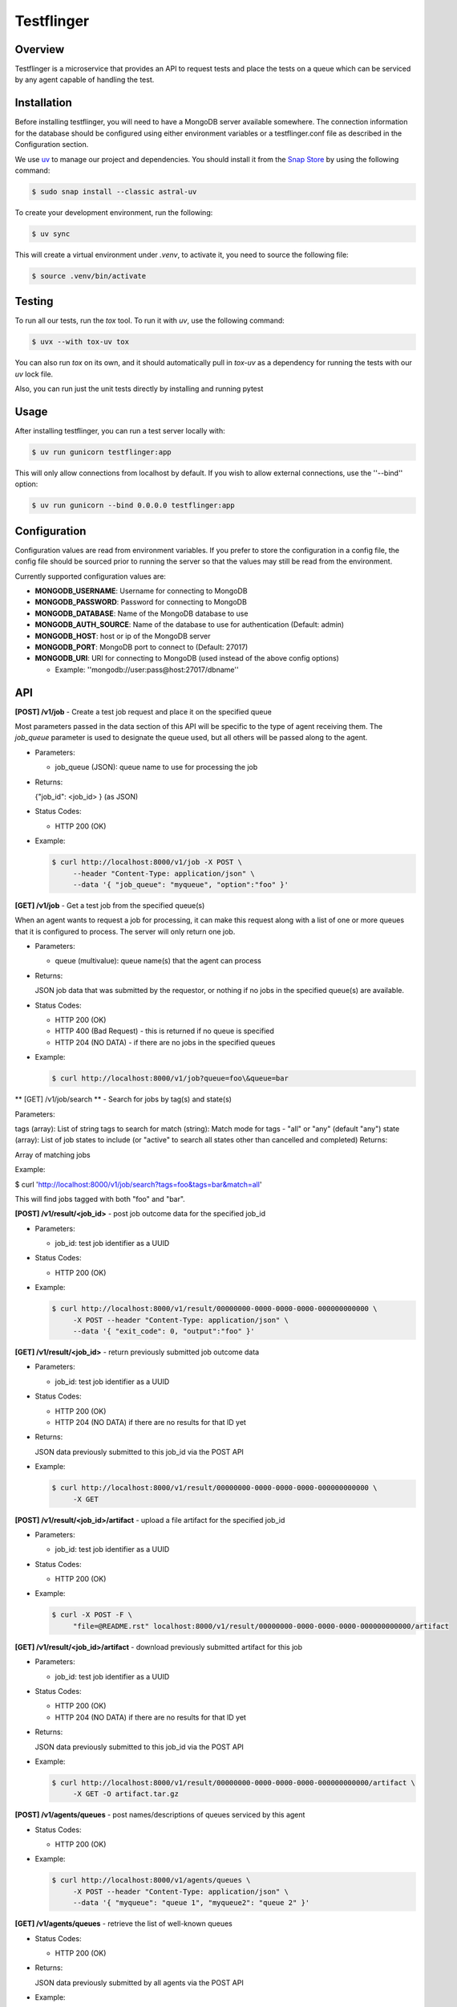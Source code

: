 ===========
Testflinger
===========

Overview
--------

Testflinger is a microservice that provides an API to request tests
and place the tests on a queue which can be serviced by any agent
capable of handling the test.

Installation
------------

Before installing testflinger, you will need to have a MongoDB server
available somewhere. The connection information for the database should be
configured using either environment variables or a testflinger.conf file
as described in the Configuration section.

We use `uv`_ to manage our project and dependencies. You should install it  
from the `Snap Store`_ by using the following command:

.. code-block:: console

  $ sudo snap install --classic astral-uv


To create your development environment, run the following:

.. code-block:: console

  $ uv sync

This will create a virtual environment under `.venv`, to activate it, you need
to source the following file:

.. code-block:: console

  $ source .venv/bin/activate

Testing
-------

To run all our tests, run the `tox` tool. To run it with `uv`, use the following
command:

.. code-block:: console

  $ uvx --with tox-uv tox


You can also run `tox` on its own, and it should automatically pull in `tox-uv`
as a dependency for running the tests with our `uv` lock file.

.. code-block:: console
  $ tox

Also, you can run just the unit tests directly by installing and running pytest

Usage
-----

After installing testflinger, you can run a test server locally with:

.. code-block:: console

  $ uv run gunicorn testflinger:app

This will only allow connections from localhost by default. If you wish to
allow external connections, use the ''--bind'' option:

.. code-block:: console

  $ uv run gunicorn --bind 0.0.0.0 testflinger:app

Configuration
-------------

Configuration values are read from environment variables.  If you prefer to
store the configuration in a config file, the config file should be sourced
prior to running the server so that the values may still be read from the
environment.

Currently supported configuration values are:

- **MONGODB_USERNAME**: Username for connecting to MongoDB

- **MONGODB_PASSWORD**: Password for connecting to MongoDB

- **MONGODB_DATABASE**: Name of the MongoDB database to use

- **MONGODB_AUTH_SOURCE**: Name of the database to use for authentication (Default: admin)

- **MONGODB_HOST**: host or ip of the MongoDB server

- **MONGODB_PORT**: MongoDB port to connect to (Default: 27017)

- **MONGODB_URI**: URI for connecting to MongoDB (used instead of the above config options)

  - Example: ''mongodb://user:pass@host:27017/dbname''

API
---

**[POST] /v1/job** - Create a test job request and place it on the specified queue

Most parameters passed in the data section of this API will be specific to the
type of agent receiving them. The *job_queue* parameter is used to designate
the queue used, but all others will be passed along to the agent.

- Parameters:

  - job_queue (JSON): queue name to use for processing the job

- Returns:

  {"job_id": <job_id> } (as JSON)

- Status Codes:

  - HTTP 200 (OK)

- Example:

  .. code-block:: console

    $ curl http://localhost:8000/v1/job -X POST \
         --header "Content-Type: application/json" \
         --data '{ "job_queue": "myqueue", "option":"foo" }'

**[GET] /v1/job** - Get a test job from the specified queue(s)

When an agent wants to request a job for processing, it can make this request
along with a list of one or more queues that it is configured to process. The
server will only return one job.

- Parameters:

  - queue (multivalue): queue name(s) that the agent can process

- Returns:

  JSON job data that was submitted by the requestor, or nothing if no jobs
  in the specified queue(s) are available.

- Status Codes:

  - HTTP 200 (OK)
  - HTTP 400 (Bad Request) - this is returned if no queue is specified
  - HTTP 204 (NO DATA)  - if there are no jobs in the specified queues

- Example:

  .. code-block:: console

    $ curl http://localhost:8000/v1/job?queue=foo\&queue=bar


** [GET] /v1/job/search ** - Search for jobs by tag(s) and state(s)

Parameters:

tags (array): List of string tags to search for
match (string): Match mode for tags - "all" or "any" (default "any")
state (array): List of job states to include (or "active" to search all states other than cancelled and completed)
Returns:

Array of matching jobs

Example:

.. code-block:: console

$ curl 'http://localhost:8000/v1/job/search?tags=foo&tags=bar&match=all'

This will find jobs tagged with both "foo" and "bar".


**[POST] /v1/result/<job_id>** - post job outcome data for the specified job_id

- Parameters:

  - job_id: test job identifier as a UUID

- Status Codes:

  - HTTP 200 (OK)

- Example:

  .. code-block:: console

    $ curl http://localhost:8000/v1/result/00000000-0000-0000-0000-000000000000 \
         -X POST --header "Content-Type: application/json" \
         --data '{ "exit_code": 0, "output":"foo" }'

**[GET] /v1/result/<job_id>** - return previously submitted job outcome data

- Parameters:

  - job_id: test job identifier as a UUID

- Status Codes:

  - HTTP 200 (OK)
  - HTTP 204 (NO DATA) if there are no results for that ID yet

- Returns:

  JSON data previously submitted to this job_id via the POST API

- Example:

  .. code-block:: console

    $ curl http://localhost:8000/v1/result/00000000-0000-0000-0000-000000000000 \
         -X GET

**[POST] /v1/result/<job_id>/artifact** - upload a file artifact for the specified job_id

- Parameters:

  - job_id: test job identifier as a UUID

- Status Codes:

  - HTTP 200 (OK)

- Example:

  .. code-block:: console

    $ curl -X POST -F \
         "file=@README.rst" localhost:8000/v1/result/00000000-0000-0000-0000-000000000000/artifact

**[GET] /v1/result/<job_id>/artifact** - download previously submitted artifact for this job

- Parameters:

  - job_id: test job identifier as a UUID

- Status Codes:

  - HTTP 200 (OK)
  - HTTP 204 (NO DATA) if there are no results for that ID yet

- Returns:

  JSON data previously submitted to this job_id via the POST API

- Example:

  .. code-block:: console

    $ curl http://localhost:8000/v1/result/00000000-0000-0000-0000-000000000000/artifact \
         -X GET -O artifact.tar.gz

**[POST] /v1/agents/queues** - post names/descriptions of queues serviced by this agent

- Status Codes:

  - HTTP 200 (OK)

- Example:

  .. code-block:: console

    $ curl http://localhost:8000/v1/agents/queues \
         -X POST --header "Content-Type: application/json" \
         --data '{ "myqueue": "queue 1", "myqueue2": "queue 2" }'

**[GET] /v1/agents/queues** - retrieve the list of well-known queues

- Status Codes:

  - HTTP 200 (OK)

- Returns:

  JSON data previously submitted by all agents via the POST API

- Example:

  .. code-block:: console

    $ curl http://localhost:8000/v1/agents/queues \
         -X GET

**[POST] /v1/agents/images** - post known images for the specified queue

- Status Codes:

  - HTTP 200 (OK)

- Example:

  .. code-block:: console

    $ curl http://localhost:8000/v1/agents/images \
         -X POST --header "Content-Type: application/json" \
         --data '{ "myqueue": { "image1": "url: http://place/imgae1" }}'

**[GET] /v1/agents/images/<queue>** - retrieve all known image names and the provisioning data used for them, for the specified queue

- Parameters:

  - queue: name of the queue to use

- Status Codes:

  - HTTP 200 (OK)

- Returns:

  JSON data previously submitted by all agents via the POST API

- Example:

  .. code-block:: console

    $ curl http://localhost:8000/v1/agents/images/myqueue \
         -X GET

**[POST] /v1/job/<job_id>/action** - execute action for the specified job_id

- Parameters:

  - job_id: test job identifier as a UUID

- Status Codes:

  - HTTP 200 (OK)
  - HTTP 400 (Bad Request) - the job is already completed or cancelled
  - HTTP 404 (Not Found) - the job isn't found
  - HTTP 422 (Unprocessable) - The action or the argument to it could not be processed

- Supported Actions:

  - Cancel - cancel a job that hasn't been completed yet

- Example:

  .. code-block:: console

    $ curl http://localhost:8000/v1/job/00000000-0000-0000-0000-000000000000/action \
         -X POST --header "Content-Type: application/json" \
         --data '{ "action":"cancel" }'

**[GET] /v1/agents/data** - retrieve all agent data

- Status Codes:

  - HTTP 200 (OK)

- Returns:

  JSON data for all known agents, useful for external systems that need to gather this information

- Example:

  .. code-block:: console

    $ curl -X GET http://localhost:8000/v1/agents/data

**[POST] /v1/agents/provision_logs/<agent_name>** - post provision log data for the specified agent

- Status Codes:
  
    - HTTP 200 (OK)

- Example:

  .. code-block:: console

    $ curl http://localhost:8000/v1/agents/provision_logs/myagent \
         -X POST --header "Content-Type: application/json" \
         --data '{ "job_id": "00000000-0000-0000-0000-000000000000", \
                   "exit_code": 1, "detail":"foo" }'

**[POST] /v1/job/<job_id>/events - Receive job status updates from an agent and posts them to the specified webhook.

The job_status_webhook parameter is required for this endpoint. Other parameters included here will be forwarded to the webhook. 

- Parameters:
  - job_id: test job identifier as a UUID
  - job_status_webhook: webhook URL to post status updates to

- Returns:

  Text response from the webhook if the server was successfully able to post.

- Status Codes:

  - HTTP 200 (OK)
  - HTTP 400 (Bad request) - The arguments could not be processed by the server
  - HTTP 504 (Gateway Timeout) - The webhook URL timed out

- Example:

  .. code-block:: console 

    $ curl -X POST \
    -H "Content-Type: application/json" \
    -d '{"agent_id": "agent-00", "job_queue": "myqueue", "job_status_webhook": "http://mywebhook", "events": [{"event_name": "started_provisioning", "timestamp": "2024-05-03T19:11:33.541130+00:00", "detail": "my_detailed_message"}]}' http://localhost:8000/v1/job/00000000-0000-0000-0000-000000000000/events

**[GET] /v1/queues/wait_times** - get wait time metrics - optionally take a list of queues

- Parameters:

  - queue (array): list of queues to get wait time metrics for

- Returns:

  JSON mapping of queue names to wait time metrics

- Example:

  .. code-block:: console

    $ curl http://localhost:8000/v1/queues/wait_times?queue=foo\&queue=bar

**[GET] /v1/queues/<queue_name>/agents** - Get the list of agents listening to a specified queue

- Parameters:

  - queue_name (string): name of the queue for which to get the agents that are listening to it

- Returns:

  JSON array of agents listening to the specified queue

- Example:

  .. code-block:: console

    $ curl http://localhost:8000/v1/queues/foo/agents

**[POST] /v1/oauth2/token** - Authenticate client key and return JWT with permissions

- Headers:

  - Basic Authorization: client_id:client_key (Base64 Encoded)
    

- Status Codes:

  - HTTP 200 (OK)
  - HTTP 401 (Unauthorized) - Invalid client_id or client-key

- Returns:

  Signed JWT with permissions for client

- Example:

  .. code-block:: console

    $ curl http://localhost:8000/v1/oauth2/token \
           -X GET --header "Authorization: Basic ABCDEF12345"

.. _uv: https://docs.astral.sh/uv/  
.. _Snap Store: https://snapcraft.io/astral-uv/